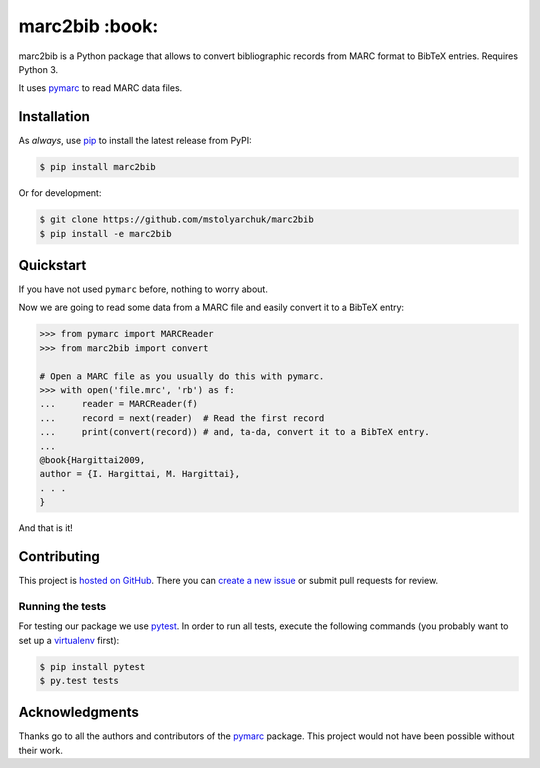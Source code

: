 marc2bib :book:
===================

.. image:: https://img.shields.io/pypi/v/marc2bib.svg
	:target: https://pypi.python.org/pypi/marc2bib
.. image:: https://travis-ci.org/mstolyarchuk/marc2bib.svg?branch=master
	:target: https://travis-ci.org/mstolyarchuk/marc2bib

marc2bib is a Python package that allows to convert bibliographic records
from MARC format to BibTeX entries. Requires Python 3.

It uses pymarc_ to read MARC data files.

Installation
------------

As *always*, use pip_ to install the latest release from PyPI:

.. code:: sh

	$ pip install marc2bib

Or for development:

.. code:: sh
	
	$ git clone https://github.com/mstolyarchuk/marc2bib	
	$ pip install -e marc2bib

Quickstart
---------------

If you have not used ``pymarc`` before, nothing to worry about.

Now we are going to read some data from a MARC file and easily convert it to a BibTeX entry:

.. code:: python

          >>> from pymarc import MARCReader
          >>> from marc2bib import convert

          # Open a MARC file as you usually do this with pymarc.
          >>> with open('file.mrc', 'rb') as f:
          ...     reader = MARCReader(f)
          ...     record = next(reader)  # Read the first record
          ...     print(convert(record)) # and, ta-da, convert it to a BibTeX entry.
          ...
          @book{Hargittai2009,
          author = {I. Hargittai, M. Hargittai},
          . . .
          }

And that is it!

Contributing
------------

This project is `hosted on GitHub`_. There you can `create a new issue`_ or submit pull requests for review.

Running the tests
^^^^^^^^^^^^^^^^^

For testing our package we use pytest_. In order to run all tests, execute the following commands
(you probably want to set up a virtualenv_ first):

.. code::

	$ pip install pytest
	$ py.test tests

Acknowledgments
---------------

Thanks go to all the authors and contributors of the pymarc_ package.
This project would not have been possible without their work.

.. _pymarc: https://github.com/edsu/pymarc
.. _pip: https://pip.pypa.io/en/latest/installing.html
.. _pytest: http://pytest.org/latest/
.. _virtualenv: http://virtualenv.readthedocs.org/en/latest/
.. _hosted on GitHub: https://github.com/mstolyarchuk/marc2bib
.. _create a new issue: https://github.com/mstolyarchuk/marc2bib/issues/new
.. _MARC21: http://www.loc.gov/marc/bibliographic/
